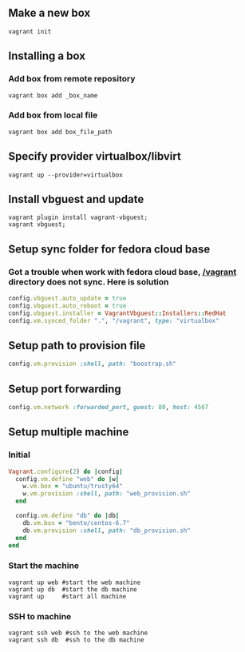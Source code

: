 ** Make a new box 
   #+BEGIN_SRC shell
   vagrant init
   #+END_SRC
** Installing a box
*** Add box from remote repository 
   #+BEGIN_SRC shell
   vagrant box add _box_name
   #+END_SRC
*** Add box from local file
   #+BEGIN_SRC shell
   vagrant box add box_file_path
   #+END_SRC
** Specify provider virtualbox/libvirt
   #+BEGIN_SRC shell
   vagrant up --provider=virtualbox
   #+END_SRC
** Install vbguest and update 
   #+BEGIN_SRC shell
   vagrant plugin install vagrant-vbguest;
   vagrant vbguest;
   #+END_SRC
** Setup sync folder for fedora cloud base
***  Got a trouble when work with fedora cloud base,  _/vagrant_ directory does not sync. Here is solution
   #+BEGIN_SRC ruby
   config.vbguest.auto_update = true
   config.vbguest.auto_reboot = true
   config.vbguest.installer = VagrantVbguest::Installers::RedHat
   config.vm.synced_folder ".", "/vagrant", type: "virtualbox"
   #+END_SRC
** Setup path to provision file
  #+BEGIN_SRC ruby
  config.vm.provision :shell, path: "boostrap.sh"
  #+END_SRC
** Setup port forwarding 
   #+BEGIN_SRC ruby
   config.vm.network :forwarded_port, guest: 80, host: 4567
   #+END_SRC
** Setup multiple machine
*** Initial
    #+BEGIN_SRC ruby
    Vagrant.configure(2) do |config|
      config.vm.define "web" do |w|
        w.vm.box = "ubuntu/trusty64"
        w.vm.provision :shell, path: "web_provision.sh"
      end

      config.vm.define "db" do |db|
        db.vm.box = "bento/centos-6.7"
        db.vm.provision :shell, path: "db_provision.sh"
      end 
    end
    #+END_SRC
*** Start the machine
#+BEGIN_SRC shell
vagrant up web #start the web machine
vagrant up db  #start the db machine
vagrant up     #start all machine
#+END_SRC
*** SSH to machine 
#+BEGIN_SRC shell
vagrant ssh web #ssh to the web machine
vagrant ssh db  #ssh to the db machine
#+END_SRC
